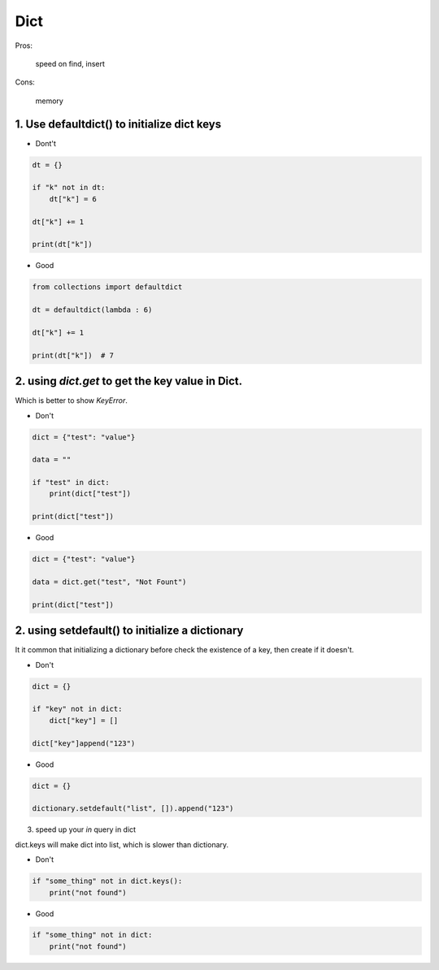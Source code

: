 =====
Dict
=====

Pros:

    speed on find, insert

Cons:

    memory



1. Use defaultdict() to initialize dict keys
=============================================

* Dont't

.. code-block:: python

    dt = {}

    if "k" not in dt:
        dt["k"] = 6

    dt["k"] += 1

    print(dt["k"])

* Good

.. code-block:: python

    from collections import defaultdict

    dt = defaultdict(lambda : 6)

    dt["k"] += 1

    print(dt["k"])  # 7

2. using `dict.get` to get the key value in Dict.
==================================================

Which is better to show `KeyError`.

* Don't

.. code-block:: python


    dict = {"test": "value"}

    data = ""

    if "test" in dict:
        print(dict["test"])

    print(dict["test"])

* Good

.. code-block::

    dict = {"test": "value"}

    data = dict.get("test", "Not Fount")

    print(dict["test"])

2. using setdefault() to initialize a dictionary
=================================================

It it common that initializing a dictionary before check the existence of a key,
then create if it doesn't.

* Don't

.. code-block:: python

    dict = {}

    if "key" not in dict:
        dict["key"] = []

    dict["key"]append("123")

* Good

.. code-block:: python

    dict = {}

    dictionary.setdefault("list", []).append("123")

3. speed up your `in` query in dict

dict.keys will make dict into list, which is slower than dictionary.

* Don't

.. code-block:: python

    if "some_thing" not in dict.keys():
        print("not found")

* Good

.. code-block:: python

    if "some_thing" not in dict:
        print("not found")